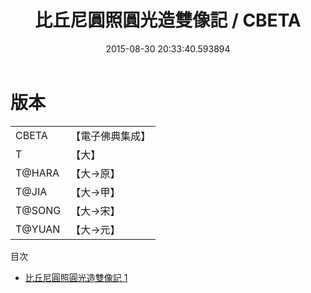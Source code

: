 #+TITLE: 比丘尼圓照圓光造雙像記 / CBETA

#+DATE: 2015-08-30 20:33:40.593894
* 版本
 |     CBETA|【電子佛典集成】|
 |         T|【大】     |
 |    T@HARA|【大→原】   |
 |     T@JIA|【大→甲】   |
 |    T@SONG|【大→宋】   |
 |    T@YUAN|【大→元】   |
目次
 - [[file:KR6j0495_001.txt][比丘尼圓照圓光造雙像記 1]]
